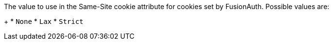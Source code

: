 The value to use in the Same-Site cookie attribute for cookies set by FusionAuth.  Possible values are:
+
  * `None`
  * `Lax`
  * `Strict`
